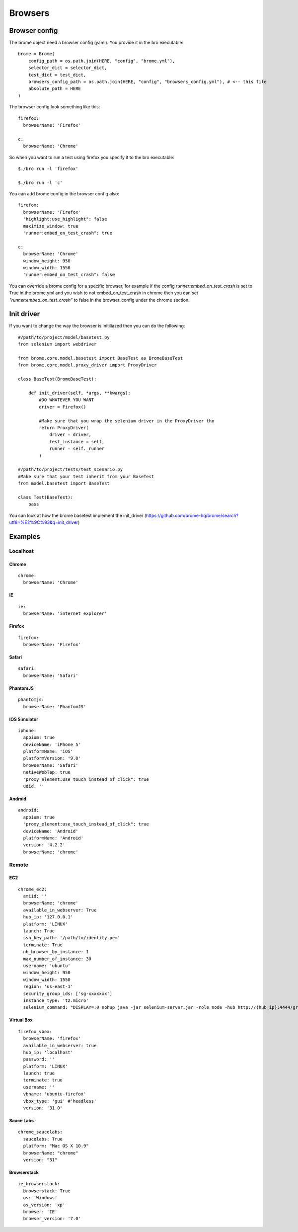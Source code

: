 Browsers
========

Browser config
--------------

The brome object need a browser config (yaml). You provide it in the bro executable::

    brome = Brome(
        config_path = os.path.join(HERE, "config", "brome.yml"),
        selector_dict = selector_dict,
        test_dict = test_dict,
        browsers_config_path = os.path.join(HERE, "config", "browsers_config.yml"), # <-- this file
        absolute_path = HERE
    )

The browser config look something like this::
    
    firefox:
      browserName: 'Firefox'

    c:
      browserName: 'Chrome'

So when you want to run a test using firefox you specify it to the bro executable::
    
    $./bro run -l 'firefox'

    $./bro run -l 'c'

You can add brome config in the browser config also::
    
    firefox:
      browserName: 'Firefox'
      "highlight:use_highlight": false
      maximize_window: true
      "runner:embed_on_test_crash": true

    c:
      browserName: 'Chrome'
      window_height: 950
      window_width: 1550
      "runner:embed_on_test_crash": false

You can override a brome config for a specific browser, for example if the config `runner:embed_on_test_crash` is set to True in the brome.yml and you wish to not embed_on_test_crash in chrome then you can set `"runner:embed_on_test_crash"` to false in the browser_config under the chrome section.

Init driver
-----------

If you want to change the way the browser is initiliazed then you can do the following::

    #/path/to/project/model/basetest.py
    from selenium import webdriver

    from brome.core.model.basetest import BaseTest as BromeBaseTest
    from brome.core.model.proxy_driver import ProxyDriver

    class BaseTest(BromeBaseTest):
        
        def init_driver(self, *args, **kwargs):
            #DO WHATEVER YOU WANT
            driver = Firefox()

            #Make sure that you wrap the selenium driver in the ProxyDriver tho
            return ProxyDriver(
                driver = driver,
                test_instance = self,
                runner = self._runner
            )

    #/path/to/project/tests/test_scenario.py
    #Make sure that your test inherit from your BaseTest
    from model.basetest import BaseTest

    class Test(BaseTest):
        pass

You can look at how the brome basetest implement the init_driver (https://github.com/brome-hq/brome/search?utf8=%E2%9C%93&q=init_driver)
      
Examples
--------

Localhost
~~~~~~~~~

Chrome
******

::

    chrome:
      browserName: 'Chrome'

IE
**

::

    ie:
      browserName: 'internet explorer'

Firefox
******

::

    firefox:
      browserName: 'Firefox'

Safari
******

::

    safari:
      browserName: 'Safari'

PhantomJS
*********

::
    
    phantomjs:
      browserName: 'PhantomJS'

IOS Simulator
*************

::

    iphone:
      appium: true
      deviceName: 'iPhone 5'
      platformName: 'iOS'
      platformVersion: '9.0'
      browserName: 'Safari'
      nativeWebTap: true
      "proxy_element:use_touch_instead_of_click": true
      udid: ''

Android
*******

::

    android:
      appium: true
      "proxy_element:use_touch_instead_of_click": true
      deviceName: 'Android'
      platformName: 'Android'
      version: '4.2.2'
      browserName: 'chrome'

Remote
~~~~~~

EC2
***

::

    chrome_ec2:
      amiid: ''
      browserName: 'chrome'
      available_in_webserver: True
      hub_ip: '127.0.0.1'
      platform: 'LINUX'
      launch: True
      ssh_key_path: '/path/to/identity.pem'
      terminate: True
      nb_browser_by_instance: 1
      max_number_of_instance: 30
      username: 'ubuntu'
      window_height: 950
      window_width: 1550
      region: 'us-east-1'
      security_group_ids: ['sg-xxxxxxx']
      instance_type: 't2.micro'
      selenium_command: "DISPLAY=:0 nohup java -jar selenium-server.jar -role node -hub http://{hub_ip}:4444/grid/register -browser browserName={browserName},maxInstances={nb_browser_by_instance},platform={platform} > node.log 2>&1 &"

Virtual Box
***********

::

    firefox_vbox:
      browserName: 'firefox'
      available_in_webserver: true
      hub_ip: 'localhost'
      password: ''
      platform: 'LINUX'
      launch: true
      terminate: true
      username: ''
      vbname: 'ubuntu-firefox'
      vbox_type: 'gui' #'headless'
      version: '31.0'

Sauce Labs
**********

::

    chrome_saucelabs:
      saucelabs: True
      platform: "Mac OS X 10.9"
      browserName: "chrome"
      version: "31"

Browserstack
************

::

    ie_browserstack:
      browserstack: True
      os: 'Windows'
      os_version: 'xp'
      browser: 'IE'
      browser_version: '7.0'

